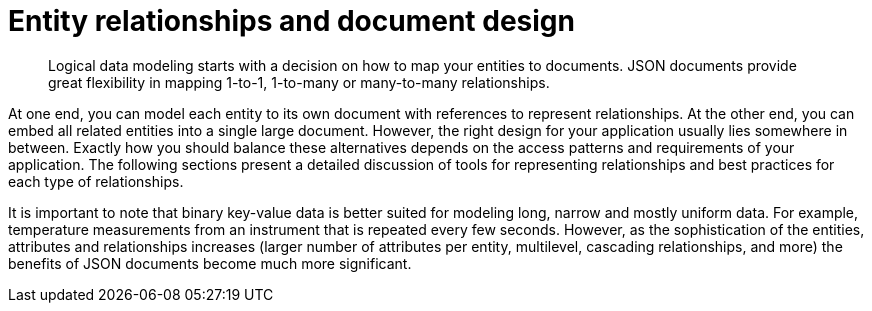 [#concept_hgb_31r_dt]
= Entity relationships and document design
:page-type: concept

[abstract]
Logical data modeling starts with a decision on how to map your entities to documents.
JSON documents provide great flexibility in mapping 1-to-1, 1-to-many or many-to-many relationships.

At one end, you can model each entity to its own document with references to represent relationships.
At the other end, you can embed all related entities into a single large document.
However, the right design for your application usually lies somewhere in between.
Exactly how you should balance these alternatives depends  on the access patterns and requirements of your application.
The following sections present a detailed discussion of tools for representing relationships and best practices for each type of relationships.

It is important to note that binary key-value data is better suited for modeling long, narrow and mostly uniform data.
For example, temperature measurements from an instrument that is repeated every few seconds.
However, as the sophistication of the entities, attributes and relationships increases (larger number of attributes per entity, multilevel, cascading relationships, and more) the benefits of JSON documents become much more significant.
